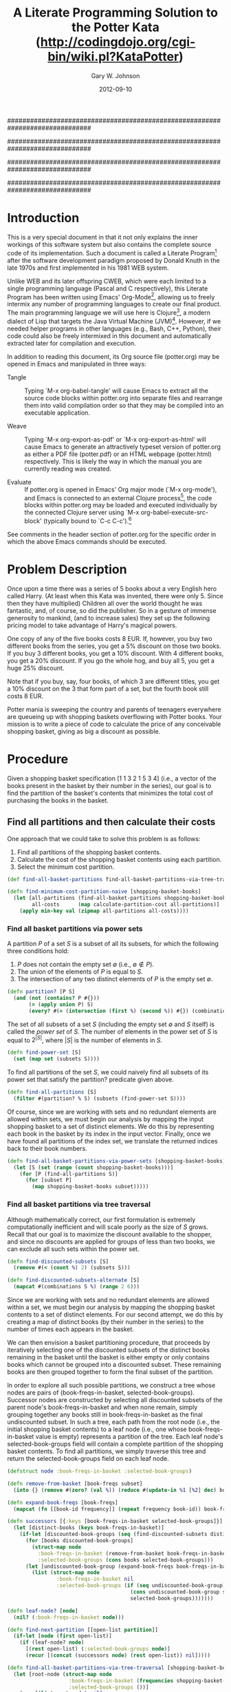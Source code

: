 #+TITLE: A Literate Programming Solution to the Potter Kata (http://codingdojo.org/cgi-bin/wiki.pl?KataPotter)
#+AUTHOR: Gary W. Johnson
#+EMAIL: lambdatronic@gmail.com
#+DATE: 2012-09-10
# Copyright 2012 Gary W. Johnson (lambdatronic@gmail.com)

##############################################################################
#
# In order to load org-babel in Emacs, add this code to your
# initialization file:
#
# ;; Add org-babel support
# (when (locate-file "ob" load-path load-suffixes)
#   (require 'ob)
#   (require 'ob-tangle)
#   (require 'ob-clojure)
#   (org-babel-do-load-languages
#    'org-babel-load-languages
#    '((emacs-lisp . t)
#      (clojure    . t))))
#
# ;; Pull in the htmlize library for pretty source code in HTML output
# (require 'htmlize)
#
# ;; Fontify source code in org-latex export to PDF
# (require 'org-latex)
# (setq org-export-latex-listings 'minted)
# (add-to-list 'org-export-latex-packages-alist '("" "minted"))
# (setq org-export-latex-custom-lang-environments
#       '(
#         (emacs-lisp "common-lispcode")
#         ))
# (setq org-export-latex-minted-options
#       '(("fontsize" "\\scriptsize")
#         ("linenos" "false")))
# (setq org-latex-to-pdf-process '("pdflatex -interaction nonstopmode -shell-escape -output-directory %o %f"
#                                  "bibtex %b"
#                                  "pdflatex -interaction nonstopmode -shell-escape -output-directory %o %f"
#                                  "pdflatex -interaction nonstopmode -shell-escape -output-directory %o %f"))
#
##############################################################################
#
# As of the time of this writing (2012-09-10), there are some problems
# using Emacs with Swank-Clojure or nrepl.el. To work around this, also add
# one of the following two code blocks to your Emacs initialization
# file:
#
# Under SLIME + Swank-Clojure:
# ;; Patch result table rendering bug in ob-clojure (SLIME version)
# (defun org-babel-execute:clojure (body params)
#   "Execute a block of Clojure code with Babel."
#   (require 'slime)
#   (with-temp-buffer
#     (insert (org-babel-expand-body:clojure body params))
#     ((lambda (result)
#        (destructuring-bind (output value) result
#          (let ((result-params (cdr (assoc :result-params params))))
#            (if (or (member "scalar" result-params)
#                    (member "verbatim" result-params))
#                value
#              (condition-case nil (org-babel-script-escape value)
#                (error value))))))
#      (slime-eval
#       `(swank:eval-and-grab-output
#         ,(buffer-substring-no-properties (point-min) (point-max)))
#       (cdr (assoc :package params))))))
#
# Under nrepl.el + NREPL:
# ;; Patch ob-clojure to work with nrepl
# (declare-function nrepl-send-string-sync "ext:nrepl" (code &optional ns))
#
# (defun org-babel-execute:clojure (body params)
#   "Execute a block of Clojure code with Babel."
#   (require 'nrepl)
#   (with-temp-buffer
#     (insert (org-babel-expand-body:clojure body params))
#     ((lambda (result)
#        (let ((result-params (cdr (assoc :result-params params))))
#          (if (or (member "scalar" result-params)
#                  (member "verbatim" result-params))
#              result
#            (condition-case nil (org-babel-script-escape result)
#              (error result)))))
#      (plist-get (nrepl-send-string-sync
#                  (buffer-substring-no-properties (point-min) (point-max))
#                  (cdr (assoc :package params)))
#                 :value))))
#
##############################################################################
#
# Finally, to prepare your Emacs environment for tangling, weaving, or
# evaluating this file, open it in org-mode and follow these steps:
#
# Under SLIME + Swank-Clojure:
# 1. M-x org-babel-tangle (regenerates source files)
# 2. M-x clojure-jack-in (starts SLIME + Clojure)
# 3. C-c C-c (from within toplevel-load-block, loads source code into SLIME)
# 4. M-x org-export-as-html (regenerate woven HTML documentation)
#
# Under nrepl.el + NREPL:
# 1. M-x org-babel-tangle (regenerates source files)
# 2. M-x nrepl-jack-in (starts nrepl.el + NREPL)
# 3. M-x nrepl-interaction-mode (to enable NREPL keybindings in this buffer)
# 4. C-c C-c (from within toplevel-load-block, loads source code into NREPL)
# 5. M-x org-export-as-html (regenerate woven HTML documentation)
#
##############################################################################

#+name: toplevel-load-block
#+begin_src clojure :exports none :tangle ../src/potter.clj :padline no :results silent :noweb yes
(ns potter
  (:use [clojure.set :only [union intersection]]
        [clojure.math.combinatorics :only [combinations subsets]]))

<<partition?>>

<<find-power-set>>

<<find-all-partitions>>

<<find-all-basket-partitions-via-power-sets>>

<<find-discounted-subsets>>

<<find-all-basket-partitions-via-tree-traversal>>

<<get-bin-discount>>

<<calculate-bin-cost>>

<<calculate-partition-cost>>

<<find-minimum-cost-partition-naive>>

<<find-minimum-cost-partition-via-dynamic-programming>>
#+end_src

* Introduction

This is a very special document in that it not only explains the inner
workings of this software system but also contains the complete source
code of its implementation. Such a document is called a Literate
Program[fn:Foo: See http://en.wikipedia.org/wiki/Literate_programming
for more information.] after the software development paradigm
proposed by Donald Knuth in the late 1970s and first implemented in
his 1981 WEB system.

Unlike WEB and its later offspring CWEB, which were each limited to a
single programming language (Pascal and C respectively), this Literate
Program has been written using Emacs' Org-Mode[fn::
http://orgmode.org], allowing us to freely intermix any number of
programming languages to create our final product. The main
programming language we will use here is Clojure[fn::
http://clojure.org], a modern dialect of Lisp that targets the Java
Virtual Machine (JVM)[fn:: See
http://en.wikipedia.org/wiki/Java_virtual_machine for more
information.]. However, if we needed helper programs in other
languages (e.g., Bash, C++, Python), their code could also be freely
intermixed in this document and automatically extracted later for
compilation and execution.

In addition to reading this document, its Org source file (potter.org)
may be opened in Emacs and manipulated in three ways:

- Tangle :: Typing `M-x org-babel-tangle' will cause Emacs to extract
            all the source code blocks within potter.org into separate
            files and rearrange them into valid compilation order so
            that they may be compiled into an executable application.

- Weave :: Typing `M-x org-export-as-pdf' or `M-x org-export-as-html'
           will cause Emacs to generate an attractively typeset
           version of potter.org as either a PDF file (potter.pdf) or an
           HTML webpage (potter.html) respectively. This is likely the
           way in which the manual you are currently reading was
           created.

- Evaluate :: If potter.org is opened in Emacs' Org major mode (`M-x
              org-mode'), and Emacs is connected to an external
              Clojure process[fn:: Connecting to an external Clojure
              process is beyond the scope of this document but
              requires setting up either SLIME + Swank-Clojure and
              typing `M-x clojure-jack-in' or nrepl.el + NREPL and
              typing `M-x nrepl-jack-in', ], the code blocks within
              potter.org may be loaded and executed individually by the
              connected Clojure server using `M-x
              org-babel-execute-src-block' (typically bound to `C-c
              C-c').[fn:: See
              http://orgmode.org/manual/Evaluating-code-blocks.html
              for more information.]

See comments in the header section of potter.org for the specific order
in which the above Emacs commands should be executed.

* Problem Description

Once upon a time there was a series of 5 books about a very English
hero called Harry. (At least when this Kata was invented, there were
only 5. Since then they have multiplied) Children all over the world
thought he was fantastic, and, of course, so did the publisher. So in
a gesture of immense generosity to mankind, (and to increase sales)
they set up the following pricing model to take advantage of Harry's
magical powers.

One copy of any of the five books costs 8 EUR. If, however, you buy
two different books from the series, you get a 5% discount on those
two books. If you buy 3 different books, you get a 10% discount. With
4 different books, you get a 20% discount. If you go the whole hog,
and buy all 5, you get a huge 25% discount.

Note that if you buy, say, four books, of which 3 are different
titles, you get a 10% discount on the 3 that form part of a set, but
the fourth book still costs 8 EUR.

Potter mania is sweeping the country and parents of teenagers
everywhere are queueing up with shopping baskets overflowing with
Potter books. Your mission is to write a piece of code to calculate
the price of any conceivable shopping basket, giving as big a discount
as possible.

* Procedure

Given a shopping basket specification [1 1 3 2 1 5 3 4] (i.e., a
vector of the books present in the basket by their number in the
series), our goal is to find the partition of the basket's contents
that minimizes the total cost of purchasing the books in the basket.

** Find all partitions and then calculate their costs

One approach that we could take to solve this problem is as follows:

1. Find all partitions of the shopping basket contents.
2. Calculate the cost of the shopping basket contents using each partition.
3. Select the minimum cost partition.

#+name: find-minimum-cost-partition-naive
#+begin_src clojure
(def find-all-basket-partitions find-all-basket-partitions-via-tree-traversal)

(defn find-minimum-cost-partition-naive [shopping-basket-books]
  (let [all-partitions (find-all-basket-partitions shopping-basket-books)
        all-costs      (map calculate-partition-cost all-partitions)]
    (apply min-key val (zipmap all-partitions all-costs))))
#+end_src

*** Find all basket partitions via power sets

A partition $P$ of a set $S$ is a subset of all its subsets, for which
the following three conditions hold:

1. $P$ does not contain the empty set $\emptyset$ (i.e., $\emptyset \notin P$).
2. The union of the elements of $P$ is equal to $S$.
3. The intersection of any two distinct elements of $P$ is the empty set $\emptyset$.

#+name: partition?
#+begin_src clojure
(defn partition? [P S]
  (and (not (contains? P #{}))
       (= (apply union P) S)
       (every? #(= (intersection (first %) (second %)) #{}) (combinations P 2))))
#+end_src

The set of all subsets of a set $S$ (including the empty set
$\emptyset$ and $S$ itself) is called the /power set/ of $S$. The
number of elements in the power set of $S$ is equal to $2^{|S|}$,
where $|S|$ is the number of elements in $S$.

#+name: find-power-set
#+begin_src clojure
(defn find-power-set [S]
  (set (map set (subsets S))))
#+end_src

To find all partitions of the set $S$, we could naively find all
subsets of its power set that satisfy the partition? predicate given
above.

#+name: find-all-partitions
#+begin_src clojure
(defn find-all-partitions [S]
  (filter #(partition? % S) (subsets (find-power-set S))))
#+end_src

Of course, since we are working with sets and no redundant elements
are allowed within sets, we must begin our analysis by mapping the
input shopping basket to a set of distinct elements. We do this by
representing each book in the basket by its index in the input vector.
Finally, once we have found all partitions of the index set, we
translate the returned indices back to their book numbers.

#+name: find-all-basket-partitions-via-power-sets
#+begin_src clojure
(defn find-all-basket-partitions-via-power-sets [shopping-basket-books]
  (let [S (set (range (count shopping-basket-books)))]
    (for [P (find-all-partitions S)]
      (for [subset P]
        (map shopping-basket-books subset)))))
#+end_src

*** Find all basket partitions via tree traversal

Although mathematically correct, our first formulation is extremely
computationally inefficient and will scale poorly as the size of $S$
grows. Recall that our goal is to maximize the discount available to
the shopper, and since no discounts are applied for groups of less
than two books, we can exclude all such sets within the power set.

#+name: find-discounted-subsets
#+begin_src clojure
(defn find-discounted-subsets [S]
  (remove #(< (count %) 2) (subsets S)))

(defn find-discounted-subsets-alternate [S]
  (mapcat #(combinations S %) (range 2 6)))
#+end_src

Since we are working with sets and no redundant elements are allowed
within a set, we must begin our analysis by mapping the shopping
basket contents to a set of distinct elements. For our second attempt,
we do this by creating a map of distinct books (by their number in the
series) to the number of times each appears in the basket.

We can then envision a basket partitioning procedure, that proceeds by
iteratively selecting one of the discounted subsets of the
distinct books remaining in the basket until the basket is either
empty or only contains books which cannot be grouped into a
discounted subset. These remaining books are then grouped
together to form the final subset of the partition.

In order to explore all such possible partitions, we construct a tree
whose nodes are pairs of (book-freqs-in-basket, selected-book-groups).
Successor nodes are constructed by selecting all discounted subsets of
the parent node's book-freqs-in-basket and when none remain, simply
grouping together any books still in book-freqs-in-basket as the final
undiscounted subset. In such a tree, each path from the root node
(i.e., the initial shopping basket contents) to a leaf node (i.e., one
whose book-freqs-in-basket value is empty) represents a partition of
the tree. Each leaf node's selected-book-groups field will contain a
complete partition of the shopping basket contents. To find all
partitions, we simply traverse this tree and return the
selected-book-groups field on each leaf node.

#+name: find-all-basket-partitions-via-tree-traversal
#+begin_src clojure
(defstruct node :book-freqs-in-basket :selected-book-groups)

(defn remove-from-basket [book-freqs subset]
  (into {} (remove #(zero? (val %)) (reduce #(update-in %1 [%2] dec) book-freqs subset))))

(defn expand-book-freqs [book-freqs]
  (mapcat (fn [[book-id frequency]] (repeat frequency book-id)) book-freqs))

(defn successors [{:keys [book-freqs-in-basket selected-book-groups]}]
  (let [distinct-books (keys book-freqs-in-basket)]
    (if-let [discounted-book-groups (seq (find-discounted-subsets distinct-books))]
      (for [books discounted-book-groups]
        (struct-map node
          :book-freqs-in-basket (remove-from-basket book-freqs-in-basket books)
          :selected-book-groups (cons books selected-book-groups)))
      (let [undiscounted-book-group (expand-book-freqs book-freqs-in-basket)]
        (list (struct-map node
                :book-freqs-in-basket nil
                :selected-book-groups (if (seq undiscounted-book-group)
                                        (cons undiscounted-book-group selected-book-groups)
                                        selected-book-groups)))))))

(defn leaf-node? [node]
  (nil? (:book-freqs-in-basket node)))

(defn find-next-partition [[open-list partition]]
  (if-let [node (first open-list)]
    (if (leaf-node? node)
      [(rest open-list) (:selected-book-groups node)]
      (recur [(concat (successors node) (rest open-list)) nil]))))

(defn find-all-basket-partitions-via-tree-traversal [shopping-basket-books]
  (let [root-node (struct-map node
                    :book-freqs-in-basket (frequencies shopping-basket-books)
                    :selected-book-groups ())]
    (->> [(list root-node) nil]
         (iterate find-next-partition)
         rest
         (take-while seq)
         (map second))))
#+end_src

*** Calculate partition cost

The cost of a partition is simply calculated as the sum of the costs
of its bins.

#+name: calculate-partition-cost
#+begin_src clojure
(defn calculate-partition-cost [partition]
  (reduce + (map calculate-bin-cost partition)))
#+end_src

To calculate the cost of a bin, we first determine the bin discount,
which is a function of the number of distinct books in the bin as
described in [[Problem Description]].

#+name: get-bin-discount
#+begin_src clojure
(defn get-bin-discount [bin]
  (case (count (distinct bin))
    2 0.05
    3 0.10
    4 0.20
    5 0.25
    0.0))
#+end_src

We then multiply the number of books in the bin by the base book price
(given as 8 euros in the problem statement) and apply the bin discount
to the result.

#+name: calculate-bin-cost
#+begin_src clojure
(def base-book-price 8.00)

(defn calculate-bin-cost [bin]
  (* base-book-price (count bin) (- 1.0 (get-bin-discount bin))))
#+end_src

** Find minimum cost partition directly via dynamic programming

The tree traversal approach described in [[Find all basket partitions
via tree traversal]] does successfully return all partitions of the
shopping basket contents. However, if order is disregarded, many of
the returned partitions end up being redundant. As this translates
into wasted computation, we would like to find an even more efficient
partitioning scheme that eliminates redundant entries.

The approach we will try this time is called /dynamic programming/.
Under this scheme, the minimum cost partition of the shopping basket
contents will be defined recursively as the partition which minimizes
the sum of the first selected book group's cost and the minimum
partition cost of the remaining shopping basket contents.

Ultimately, this algorithm will also perform what is essentially a
depth-first tree search on the states of the shopping basket's
contents after each successive book group selection. This means we
will be searching the same state space as we did in the tree traversal
approach from the previous section.

However, what is unique about the dynamic programming methodology is
that we can avoid redundant searches through the state space by
memoizing the minimum cost partition at each stage of our tree
traversal in terms of the remaining shopping basket contents. Since we
will be representing what is in the basket as a frequency table, the
order in which we select book groups from the basket will not affect
the number of memoized states.

For readability, we simply recalculate the partition cost at each
unmemoized step of the tree traversal. If we found this to be a major
efficiency problem in our final application, we could calculate the
bin cost of each newly selected book group and add that to the minimum
partition cost of the remaining shopping basket contents at each step.
We leave this as an exercise for the reader.

#+name: find-minimum-cost-partition-via-dynamic-programming
#+begin_src clojure
(defn find-minimum-cost-partition-aux [book-freqs-in-basket]
  (if (seq book-freqs-in-basket)
    (let [distinct-books (keys book-freqs-in-basket)]
      (if-let [discounted-book-groups (seq (find-discounted-subsets distinct-books))]
        (apply min-key calculate-partition-cost
               (for [books discounted-book-groups]
                 (cons books (find-minimum-cost-partition-aux (remove-from-basket book-freqs-in-basket books)))))
        (let [undiscounted-book-group (expand-book-freqs book-freqs-in-basket)]
          (list undiscounted-book-group))))))
(def find-minimum-cost-partition-aux (memoize find-minimum-cost-partition-aux))

(defn find-minimum-cost-partition-via-dynamic-programming [shopping-basket-books]
  (let [minimum-cost-partition (find-minimum-cost-partition-aux (frequencies shopping-basket-books))]
    [minimum-cost-partition (calculate-partition-cost minimum-cost-partition)]))
#+end_src
